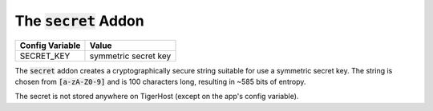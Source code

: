 .. _addons/secret:

The :code:`secret` Addon
==========================


================  =============
Config Variable   Value
================  =============
SECRET_KEY        symmetric secret key
================  =============


The :code:`secret` addon creates a cryptographically secure string suitable for use a symmetric secret key. The string is chosen from :code:`[a-zA-Z0-9]` and is 100 characters long, resulting in ~585 bits of entropy.

The secret is not stored anywhere on TigerHost (except on the app's config variable).

